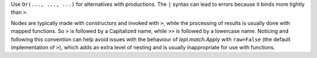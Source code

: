 
Use ``Or(..., ..., ...)`` for alternatives with productions.  The ``|`` syntax
can lead to errors because it binds more tightly than ``>``.

Nodes are typically made with constructors and invoked with ``>``, while the
processing of results is usually done with mapped functions.  So ``>`` is
followed by a Capitalized name, while ``>>`` is followed by a lowercase name.
Noticing and following this convention can help avoid issues with the
behaviour of `lepl.match.Apply` with ``raw=False`` (the default implementation
of ``>``), which adds an extra level of nesting and is usually inappropriate
for use with functions.
